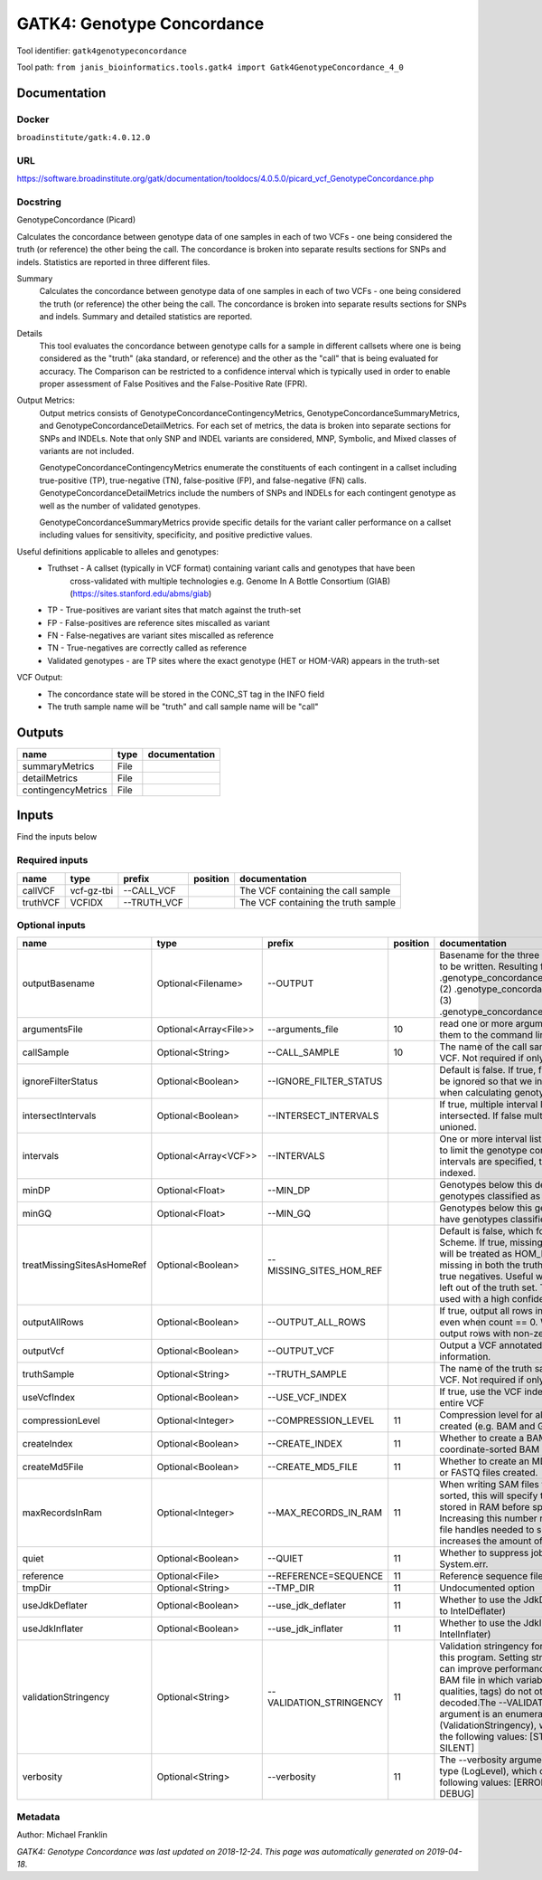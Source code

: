 
GATK4: Genotype Concordance
======================================================
Tool identifier: ``gatk4genotypeconcordance``

Tool path: ``from janis_bioinformatics.tools.gatk4 import Gatk4GenotypeConcordance_4_0``

Documentation
-------------

Docker
******
``broadinstitute/gatk:4.0.12.0``

URL
******
`https://software.broadinstitute.org/gatk/documentation/tooldocs/4.0.5.0/picard_vcf_GenotypeConcordance.php <https://software.broadinstitute.org/gatk/documentation/tooldocs/4.0.5.0/picard_vcf_GenotypeConcordance.php>`_

Docstring
*********
GenotypeConcordance (Picard)
            
Calculates the concordance between genotype data of one samples in each of two VCFs - one being 
considered the truth (or reference) the other being the call. The concordance is broken into 
separate results sections for SNPs and indels. Statistics are reported in three different files.

Summary
    Calculates the concordance between genotype data of one samples in each of two VCFs - one being 
    considered the truth (or reference) the other being the call. The concordance is broken into 
    separate results sections for SNPs and indels. Summary and detailed statistics are reported.

Details
    This tool evaluates the concordance between genotype calls for a sample in different callsets
    where one is being considered as the "truth" (aka standard, or reference) and the other as the 
    "call" that is being evaluated for accuracy. The Comparison can be restricted to a confidence 
    interval which is typically used in order to enable proper assessment of False Positives and 
    the False-Positive Rate (FPR).
 
Output Metrics:
    Output metrics consists of GenotypeConcordanceContingencyMetrics, GenotypeConcordanceSummaryMetrics, 
    and GenotypeConcordanceDetailMetrics. For each set of metrics, the data is broken into separate 
    sections for SNPs and INDELs. Note that only SNP and INDEL variants are considered, MNP, Symbolic, 
    and Mixed classes of variants are not included.

    GenotypeConcordanceContingencyMetrics enumerate the constituents of each contingent in a callset 
    including true-positive (TP), true-negative (TN), false-positive (FP), and false-negative (FN) calls.
    GenotypeConcordanceDetailMetrics include the numbers of SNPs and INDELs for each contingent genotype 
    as well as the number of validated genotypes.

    GenotypeConcordanceSummaryMetrics provide specific details for the variant caller performance 
    on a callset including values for sensitivity, specificity, and positive predictive values.


Useful definitions applicable to alleles and genotypes:
    - Truthset - A callset (typically in VCF format) containing variant calls and genotypes that have been 
        cross-validated with multiple technologies e.g. Genome In A Bottle Consortium (GIAB) (https://sites.stanford.edu/abms/giab)
    - TP - True-positives are variant sites that match against the truth-set
    - FP - False-positives are reference sites miscalled as variant
    - FN - False-negatives are variant sites miscalled as reference
    - TN - True-negatives are correctly called as reference
    - Validated genotypes - are TP sites where the exact genotype (HET or HOM-VAR) appears in the truth-set

VCF Output:
    - The concordance state will be stored in the CONC_ST tag in the INFO field
    - The truth sample name will be "truth" and call sample name will be "call"

Outputs
-------
==================  ======  ===============
name                type    documentation
==================  ======  ===============
summaryMetrics      File
detailMetrics       File
contingencyMetrics  File
==================  ======  ===============

Inputs
------
Find the inputs below

Required inputs
***************

========  ==========  ===========  ==========  ===================================
name      type        prefix       position    documentation
========  ==========  ===========  ==========  ===================================
callVCF   vcf-gz-tbi  --CALL_VCF               The VCF containing the call sample
truthVCF  VCFIDX      --TRUTH_VCF              The VCF containing the truth sample
========  ==========  ===========  ==========  ===================================

Optional inputs
***************

==========================  =====================  =======================  ==========  ================================================================================================================================================================================================================================================================================================================================================================================================
name                        type                   prefix                     position  documentation
==========================  =====================  =======================  ==========  ================================================================================================================================================================================================================================================================================================================================================================================================
outputBasename              Optional<Filename>     --OUTPUT                             Basename for the three metrics files that are to be written. Resulting files will be:(1) .genotype_concordance_summary_metrics, (2) .genotype_concordance_detail_metrics, (3) .genotype_concordance_contingency_metrics.
argumentsFile               Optional<Array<File>>  --arguments_file                 10  read one or more arguments files and add them to the command line
callSample                  Optional<String>       --CALL_SAMPLE                    10  The name of the call sample within the call VCF. Not required if only one sample exists.
ignoreFilterStatus          Optional<Boolean>      --IGNORE_FILTER_STATUS               Default is false. If true, filter status of sites will be ignored so that we include filtered sites when calculating genotype concordance.
intersectIntervals          Optional<Boolean>      --INTERSECT_INTERVALS                If true, multiple interval lists will be intersected. If false multiple lists will be unioned.
intervals                   Optional<Array<VCF>>   --INTERVALS                          One or more interval list files that will be used to limit the genotype concordance. Note - if intervals are specified, the VCF files must be indexed.
minDP                       Optional<Float>        --MIN_DP                             Genotypes below this depth will have genotypes classified as LowDp.
minGQ                       Optional<Float>        --MIN_GQ                             Genotypes below this genotype quality will have genotypes classified as LowGq.
treatMissingSitesAsHomeRef  Optional<Boolean>      --MISSING_SITES_HOM_REF              Default is false, which follows the GA4GH Scheme. If true, missing sites in the truth
                                                                                        set will be treated as HOM_REF sites and sites missing in both the truth and call sets will be true negatives. Useful when hom ref sites are left out of the truth set. This flag can only be used with a high confidence interval list.
outputAllRows               Optional<Boolean>      --OUTPUT_ALL_ROWS                    If true, output all rows in detailed statistics even when count == 0. When false only output rows with non-zero counts.
outputVcf                   Optional<Boolean>      --OUTPUT_VCF                         Output a VCF annotated with concordance information.
truthSample                 Optional<String>       --TRUTH_SAMPLE                       The name of the truth sample within the truth VCF. Not required if only one sample exists.
useVcfIndex                 Optional<Boolean>      --USE_VCF_INDEX                      If true, use the VCF index, else iterate over the entire VCF
compressionLevel            Optional<Integer>      --COMPRESSION_LEVEL              11  Compression level for all compressed files created (e.g. BAM and GELI).
createIndex                 Optional<Boolean>      --CREATE_INDEX                   11  Whether to create a BAM index when writing a coordinate-sorted BAM file.
createMd5File               Optional<Boolean>      --CREATE_MD5_FILE                11  Whether to create an MD5 digest for any BAM or FASTQ files created.
maxRecordsInRam             Optional<Integer>      --MAX_RECORDS_IN_RAM             11  When writing SAM files that need to be sorted, this will specify the number of records stored in RAM before spilling to disk. Increasing this number reduces the number of file handles needed to sort a SAM file, and increases the amount of RAM needed.
quiet                       Optional<Boolean>      --QUIET                          11  Whether to suppress job-summary info on System.err.
reference                   Optional<File>         --REFERENCE=SEQUENCE             11  Reference sequence file.
tmpDir                      Optional<String>       --TMP_DIR                        11  Undocumented option
useJdkDeflater              Optional<Boolean>      --use_jdk_deflater               11  Whether to use the JdkDeflater (as opposed to IntelDeflater)
useJdkInflater              Optional<Boolean>      --use_jdk_inflater               11  Whether to use the JdkInflater (as opposed to IntelInflater)
validationStringency        Optional<String>       --VALIDATION_STRINGENCY          11  Validation stringency for all SAM files read by this program. Setting stringency to SILENT can improve performance when processing a BAM file in which variable-length data (read, qualities, tags) do not otherwise need to be decoded.The --VALIDATION_STRINGENCY argument is an enumerated type (ValidationStringency), which can have one of the following values: [STRICT, LENIENT, SILENT]
verbosity                   Optional<String>       --verbosity                      11  The --verbosity argument is an enumerated type (LogLevel), which can have one of the following values: [ERROR, WARNING, INFO, DEBUG]
==========================  =====================  =======================  ==========  ================================================================================================================================================================================================================================================================================================================================================================================================


Metadata
********

Author: Michael Franklin


*GATK4: Genotype Concordance was last updated on 2018-12-24*.
*This page was automatically generated on 2019-04-18*.
